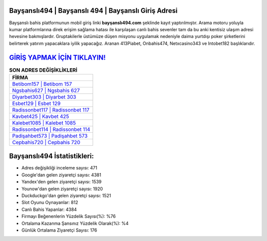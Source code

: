 ﻿Bayşanslı494 | Bayşanslı 494 | Bayşanslı Giriş Adresi
===================================

.. image:: images/baysansli-giris.jpg
   :width: 600
   
Bayşanslı bahis platformunun mobil giriş linki **bayşanslı494.com** şeklinde kayıt yaptırılmıştır. Arama motoru yoluyla kumar platformlarına direk erişim sağlama hatası ile karşılaşan canlı bahis sevenler tam da bu anki kentisiz ulaşım adresi hevesine bakmışlardır. Gruptakilerle üstümüze düşen misyonu uygulamak nedeniyle daima yurtdışı poker şirketlerini belirterek yatırım yapacaklara iyilik yapacağız. Aranan 413Piabet, Onbahis474, Netxcasino343 ve Intobet182 başlıklarıdır.

`GİRİŞ YAPMAK İÇİN TIKLAYIN! <https://urlday.cc/git>`_
==============

.. list-table:: **SON ADRES DEĞİŞİKLİKLERİ**
   :widths: 100
   :header-rows: 1

   * - FİRMA
   * - `Betibom157 | Betibom 157 <betibom157-betibom-157-betibom-giris-adresi.html>`_
   * - `Ngsbahis627 | Ngsbahis 627 <ngsbahis627-ngsbahis-627-ngsbahis-giris-adresi.html>`_
   * - `Diyarbet303 | Diyarbet 303 <diyarbet303-diyarbet-303-diyarbet-giris-adresi.html>`_	 
   * - `Esbet129 | Esbet 129 <esbet129-esbet-129-esbet-giris-adresi.html>`_	 
   * - `Radissonbet117 | Radissonbet 117 <radissonbet117-radissonbet-117-radissonbet-giris-adresi.html>`_ 
   * - `Kavbet425 | Kavbet 425 <kavbet425-kavbet-425-kavbet-giris-adresi.html>`_
   * - `Kalebet1085 | Kalebet 1085 <kalebet1085-kalebet-1085-kalebet-giris-adresi.html>`_	 
   * - `Radissonbet114 | Radissonbet 114 <radissonbet114-radissonbet-114-radissonbet-giris-adresi.html>`_
   * - `Padişahbet573 | Padişahbet 573 <padisahbet573-padisahbet-573-padisahbet-giris-adresi.html>`_
   * - `Cepbahis720 | Cepbahis 720 <cepbahis720-cepbahis-720-cepbahis-giris-adresi.html>`_
	 
Bayşanslı494 İstatistikleri:
===================================	 
* Adres değişikliği inceleme sayısı: 471
* Google'dan gelen ziyaretçi sayısı: 4381
* Yandex'den gelen ziyaretçi sayısı: 1539
* Younow'dan gelen ziyaretçi sayısı: 1920
* Duckduckgo'dan gelen ziyaretçi sayısı: 1521
* Slot Oyunu Oynayanlar: 812
* Canlı Bahis Yapanlar: 4384
* Firmayı Beğenenlerin Yüzdelik Sayısı(%): %76
* Ortalama Kazanma Şansınız Yüzdelik Olarak(%): %4
* Günlük Ortalama Ziyaretçi Sayısı: 176
